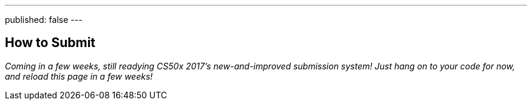 ---
published: false
---

== How to Submit

_Coming in a few weeks, still readying CS50x 2017's new-and-improved submission system! Just hang on to your code for now, and reload this page in a few weeks!_
